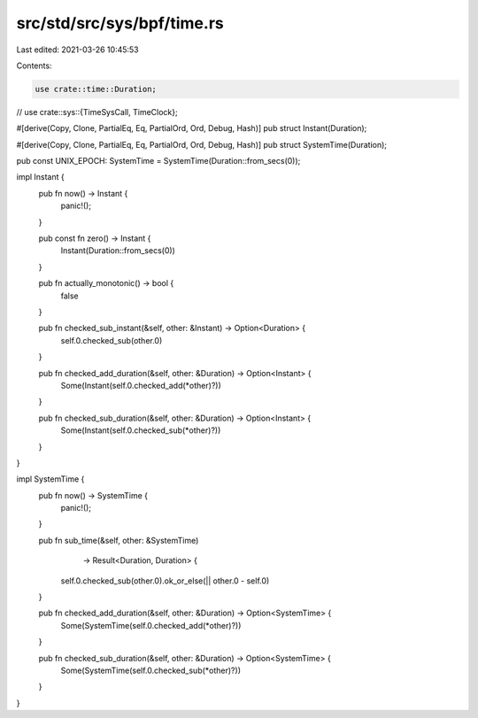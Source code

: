 src/std/src/sys/bpf/time.rs
===========================

Last edited: 2021-03-26 10:45:53

Contents:

.. code-block:: rs

    use crate::time::Duration;
// use crate::sys::{TimeSysCall, TimeClock};

#[derive(Copy, Clone, PartialEq, Eq, PartialOrd, Ord, Debug, Hash)]
pub struct Instant(Duration);

#[derive(Copy, Clone, PartialEq, Eq, PartialOrd, Ord, Debug, Hash)]
pub struct SystemTime(Duration);

pub const UNIX_EPOCH: SystemTime = SystemTime(Duration::from_secs(0));

impl Instant {
    pub fn now() -> Instant {
        panic!();
    }

    pub const fn zero() -> Instant {
        Instant(Duration::from_secs(0))
    }

    pub fn actually_monotonic() -> bool {
        false
    }

    pub fn checked_sub_instant(&self, other: &Instant) -> Option<Duration> {
        self.0.checked_sub(other.0)
    }

    pub fn checked_add_duration(&self, other: &Duration) -> Option<Instant> {
        Some(Instant(self.0.checked_add(*other)?))
    }

    pub fn checked_sub_duration(&self, other: &Duration) -> Option<Instant> {
        Some(Instant(self.0.checked_sub(*other)?))
    }
}

impl SystemTime {
    pub fn now() -> SystemTime {
        panic!();
    }

    pub fn sub_time(&self, other: &SystemTime)
                    -> Result<Duration, Duration> {
        self.0.checked_sub(other.0).ok_or_else(|| other.0 - self.0)
    }

    pub fn checked_add_duration(&self, other: &Duration) -> Option<SystemTime> {
        Some(SystemTime(self.0.checked_add(*other)?))
    }

    pub fn checked_sub_duration(&self, other: &Duration) -> Option<SystemTime> {
        Some(SystemTime(self.0.checked_sub(*other)?))
    }
}



